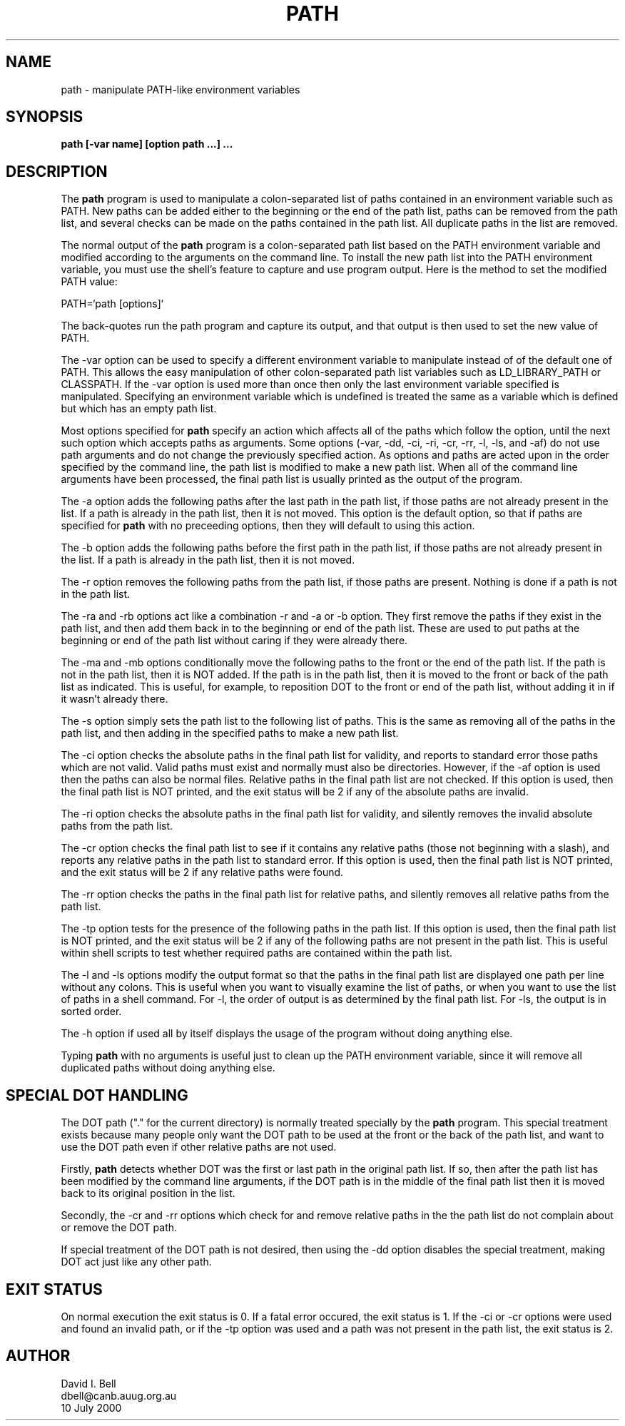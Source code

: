 .TH PATH 1 \" -*- nroff -*-
.SH NAME
path \- manipulate PATH-like environment variables
.SH SYNOPSIS
.B path [-var name] [option path ...] ...
.SH DESCRIPTION
The
.B path
program is used to manipulate a colon-separated list of paths
contained in an environment variable such as PATH.
New paths can be added either to the beginning or the end of the path list,
paths can be removed from the path list, and several checks can be made
on the paths contained in the path list.
All duplicate paths in the list are removed.
.PP
The normal output of the
.B path
program is a colon-separated path list based on the PATH environment variable
and modified according to the arguments on the command line.
To install the new path list into the PATH environment variable,
you must use the shell's feature to capture and use program output.
Here is the method to set the modified PATH value:
.sp
.nf
PATH=`path [options]`
.fi
.sp
The back-quotes run the path program and capture its output,
and that output is then used to set the new value of PATH.
.PP
The -var option can be used to specify a different environment variable
to manipulate instead of of the default one of PATH.
This allows the easy manipulation of other colon-separated path list
variables such as LD_LIBRARY_PATH or CLASSPATH.
If the -var option is used more than once then only the last environment
variable specified is manipulated.
Specifying an environment variable which is undefined is treated the
same as a variable which is defined but which has an empty path list.
.PP
Most options specified for
.B path
specify an action which affects all of the paths which follow the option,
until the next such option which accepts paths as arguments.
Some options (-var, -dd, -ci, -ri, -cr, -rr, -l, -ls, and -af) do not
use path arguments and do not change the previously specified action.
As options and paths are acted upon in the order specified by the command line,
the path list is modified to make a new path list.
When all of the command line arguments have been processed,
the final path list is usually printed as the output of the program.
.PP
The -a option adds the following paths after the last path in the path list,
if those paths are not already present in the list.
If a path is already in the path list, then it is not moved.
This option is the default option, so that if paths are specified for
.B path
with no preceeding options, then they will default to using this action.
.PP
The -b option adds the following paths before the first path in the path list,
if those paths are not already present in the list.
If a path is already in the path list, then it is not moved.
.PP
The -r option removes the following paths from the path list,
if those paths are present.
Nothing is done if a path is not in the path list.
.PP
The -ra and -rb options act like a combination -r and -a or -b option.
They first remove the paths if they exist in the path list,
and then add them back in to the beginning or end of the path list.
These are used to put paths at the beginning or end of the path list
without caring if they were already there.
.PP
The -ma and -mb options conditionally move the following paths to the
front or the end of the path list.
If the path is not in the path list, then it is NOT added.
If the path is in the path list,
then it is moved to the front or back of the path list as indicated.
This is useful, for example,
to reposition DOT to the front or end of the path list,
without adding it in if it wasn't already there.
.PP
The -s option simply sets the path list to the following list of paths.
This is the same as removing all of the paths in the path list,
and then adding in the specified paths to make a new path list.
.PP
The -ci option checks the absolute paths in the final path list for validity,
and reports to standard error those paths which are not valid.
Valid paths must exist and normally must also be directories.
However, if the -af option is used then the paths can also be normal files.
Relative paths in the final path list are not checked.
If this option is used, then the final path list is NOT printed,
and the exit status will be 2 if any of the absolute paths are invalid.
.PP
The -ri option checks the absolute paths in the final path list for validity,
and silently removes the invalid absolute paths from the path list.
.PP
The -cr option checks the final path list to see if it contains any
relative paths (those not beginning with a slash),
and reports any relative paths in the path list to standard error.
If this option is used, then the final path list is NOT printed,
and the exit status will be 2 if any relative paths were found.
.PP
The -rr option checks the paths in the final path list for relative paths,
and silently removes all relative paths from the path list.
.PP
The -tp option tests for the presence of the following paths in the path list.
If this option is used, then the final path list is NOT printed,
and the exit status will be 2 if any of the following paths are not
present in the path list.
This is useful within shell scripts to test whether required paths are
contained within the path list.
.PP
The -l and -ls options modify the output format so that the paths
in the final path list are displayed one path per line without any colons.
This is useful when you want to visually examine the list of paths,
or when you want to use the list of paths in a shell command.
For -l, the order of output is as determined by the final path list.
For -ls, the output is in sorted order.
.PP
The -h option if used all by itself displays the usage of the program
without doing anything else.
.PP
Typing
.B path
with no arguments is useful just to clean up the PATH environment variable,
since it will remove all duplicated paths without doing anything else.
.SH SPECIAL DOT HANDLING
The DOT path ("." for the current directory) is normally treated
specially by the
.B path
program.
This special treatment exists because many people only want the DOT
path to be used at the front or the back of the path list,
and want to use the DOT path even if other relative paths are not used.
.PP
Firstly,
.B path
detects whether DOT was the first or last path in the original path list.
If so,
then after the path list has been modified by the command line arguments,
if the DOT path is in the middle of the final path list then it is moved
back to its original position in the list.
.PP
Secondly, the -cr and -rr options which check for and remove relative
paths in the the path list do not complain about or remove the DOT path.
.PP
If special treatment of the DOT path is not desired,
then using the -dd option disables the special treatment,
making DOT act just like any other path.
.SH EXIT STATUS
On normal execution the exit status is 0.
If a fatal error occured, the exit status is 1.
If the -ci or -cr options were used and found an invalid path,
or if the -tp option was used and a path was not present in the path list,
the exit status is 2.
.SH AUTHOR
.nf
David I. Bell
dbell@canb.auug.org.au
10 July 2000
.fi
